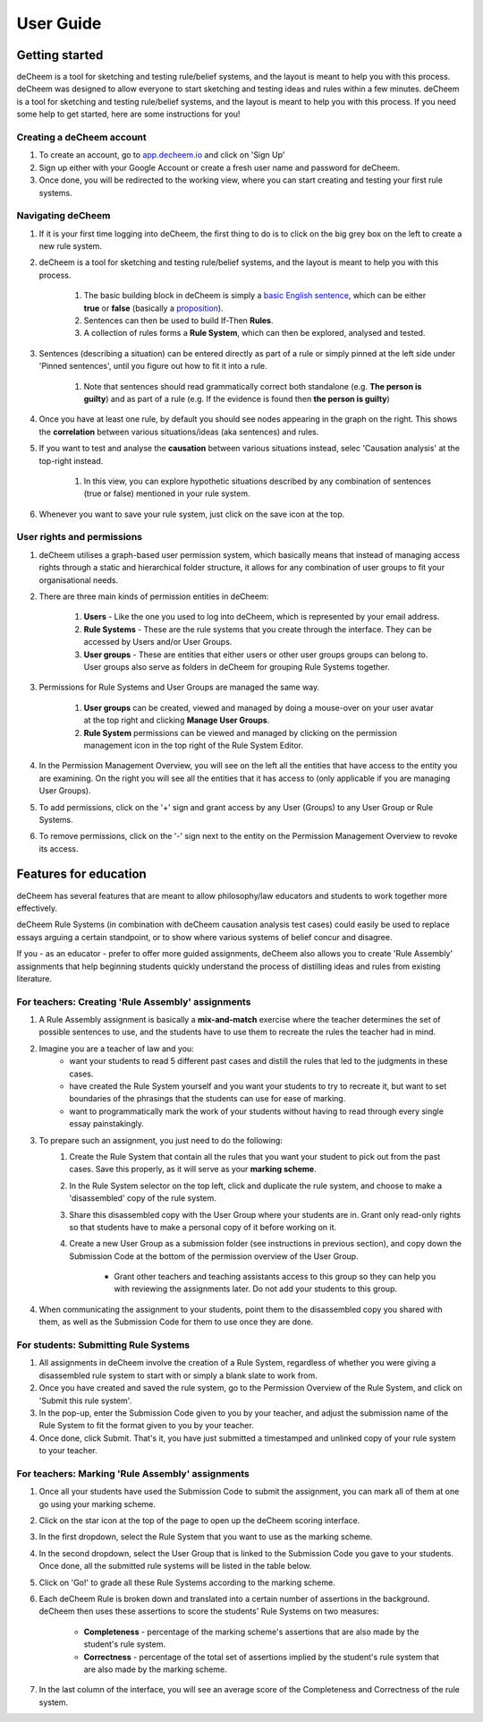 User Guide
===============================================

Getting started
------------------------------------
deCheem is a tool for sketching and testing rule/belief systems, and the layout is meant to help you with this process.
deCheem was designed to allow everyone to start sketching and testing ideas and rules within a few minutes. deCheem is a tool for sketching and testing rule/belief systems, and the layout is meant to help you with this process.
If you need some help to get started, here are some instructions for you!

Creating a deCheem account
^^^^^^^^^^^^
#. To create an account, go to `app.decheem.io <https://app.decheem.io>`_ and click on 'Sign Up'
#. Sign up either with your Google Account or create a fresh user name and password for deCheem.
#. Once done, you will be redirected to the working view, where you can start creating and testing your first rule systems.

Navigating deCheem
^^^^^^^^^^^^
#. If it is your first time logging into deCheem, the first thing to do is to click on the big grey box on the left to create a new rule system.
#. deCheem is a tool for sketching and testing rule/belief systems, and the layout is meant to help you with this process.

    #. The basic building block in deCheem is simply a `basic English sentence <https://simple.wikipedia.org/wiki/Sentence#Basic_English_sentences>`_, which can be either **true** or **false** (basically a `proposition <https://www.lexico.com/definition/proposition>`_).
    #. Sentences can then be used to build If-Then **Rules**.
    #. A collection of rules forms a **Rule System**, which can then be explored, analysed and tested.

#. Sentences (describing a situation) can be entered directly as part of a rule or simply pinned at the left side under 'Pinned sentences', until you figure out how to fit it into a rule.

    #. Note that sentences should read grammatically correct both standalone (e.g. **The person is guilty**) and as part of a rule (e.g. If the evidence is found then **the person is guilty**)

#. Once you have at least one rule, by default you should see nodes appearing in the graph on the right. This shows the **correlation** between various situations/ideas (aka sentences) and rules.
#. If you want to test and analyse the **causation** between various situations instead, selec 'Causation analysis' at the top-right instead.

    #. In this view, you can explore hypothetic situations described by any combination of sentences (true or false) mentioned in your rule system. 

#. Whenever you want to save your rule system, just click on the save icon at the top.


User rights and permissions
^^^^^^^^^^^^
#. deCheem utilises a graph-based user permission system, which basically means that instead of managing access rights through a static and hierarchical folder structure, it allows for any combination of user groups to fit your organisational needs.
#. There are three main kinds of permission entities in deCheem:

    #. **Users** - Like the one you used to log into deCheem, which is represented by your email address.
    #. **Rule Systems** - These are the rule systems that you create through the interface. They can be accessed by Users and/or User Groups.
    #. **User groups** - These are entities that either users or other user groups groups can belong to. User groups also serve as folders in deCheem for grouping Rule Systems together.

#. Permissions for Rule Systems and User Groups are managed the same way. 

    #. **User groups** can be created, viewed and managed by doing a mouse-over on your user avatar at the top right and clicking **Manage User Groups**. 
    #. **Rule System** permissions can be viewed and managed by clicking on the permission management icon in the top right of the Rule System Editor.

#. In the Permission Management Overview, you will see on the left all the entities that have access to the entity you are examining. On the right you will see all the entities that it has access to (only applicable if you are managing User Groups).
#. To add permissions, click on the '+' sign and grant access by any User (Groups) to any User Group or Rule Systems. 
#. To remove permissions, click on the '-' sign next to the entity on the Permission Management Overview to revoke its access.

Features for education
------------------------------
deCheem has several features that are meant to allow philosophy/law educators and students to work together more effectively. 

deCheem Rule Systems (in combination with deCheem causation analysis test cases) could easily be used to replace essays arguing a certain standpoint, or to show where various systems of belief concur and disagree.

If you - as an educator - prefer to offer more guided assignments, deCheem also allows you to create 'Rule Assembly' assignments that help beginning students quickly understand the process of distilling ideas and rules from existing literature.

For teachers: Creating 'Rule Assembly' assignments 
^^^^^^^^^^^^^^^^^^^^
#. A Rule Assembly assignment is basically a **mix-and-match** exercise where the teacher determines the set of possible sentences to use, and the students have to use them to recreate the rules the teacher had in mind.
#. Imagine you are a teacher of law and you:
    * want your students to read 5 different past cases and distill the rules that led to the judgments in these cases.
    * have created the Rule System yourself and you want your students to try to recreate it, but want to set boundaries of the phrasings that the students can use for ease of marking.
    * want to programmatically mark the work of your students without having to read through every single essay painstakingly. 
#. To prepare such an assignment, you just need to do the following:
    #. Create the Rule System that contain all the rules that you want your student to pick out from the past cases. Save this properly, as it will serve as your **marking scheme**.
    #. In the Rule System selector on the top left, click and duplicate the rule system, and choose to make a 'disassembled' copy of the rule system.
    #. Share this disassembled copy with the User Group where your students are in. Grant only read-only rights so that students have to make a personal copy of it before working on it.
    #. Create a new User Group as a submission folder (see instructions in previous section), and copy down the Submission Code at the bottom of the permission overview of the User Group.
        
        * Grant other teachers and teaching assistants access to this group so they can help you with reviewing the assignments later. Do not add your students to this group.
#. When communicating the assignment to your students, point them to the disassembled copy you shared with them, as well as the Submission Code for them to use once they are done.

For students: Submitting Rule Systems
^^^^^^^^^^^^^^^^^^^^
#. All assignments in deCheem involve the creation of a Rule System, regardless of whether you were giving a disassembled rule system to start with or simply a blank slate to work from.
#. Once you have created and saved the rule system, go to the Permission Overview of the Rule System, and click on 'Submit this rule system'.
#. In the pop-up, enter the Submission Code given to you by your teacher, and adjust the submission name of the Rule System to fit the format given to you by your teacher. 
#. Once done, click Submit. That's it, you have just submitted a timestamped and unlinked copy of your rule system to your teacher.


For teachers: Marking 'Rule Assembly' assignments 
^^^^^^^^^^^^^^^^^^^^
#. Once all your students have used the Submission Code to submit the assignment, you can mark all of them at one go using your marking scheme.
#. Click on the star icon at the top of the page to open up the deCheem scoring interface. 
#. In the first dropdown, select the Rule System that you want to use as the marking scheme.
#. In the second dropdown, select the User Group that is linked to the Submission Code you gave to your students. Once done, all the submitted rule systems will be listed in the table below.
#. Click on 'Go!' to grade all these Rule Systems according to the marking scheme.
#. Each deCheem Rule is broken down and translated into a certain number of assertions in the background. deCheem then uses these assertions to score the students' Rule Systems on two measures:

    * **Completeness** - percentage of the marking scheme's assertions that are also made by the student's rule system.
    * **Correctness** - percentage of the total set of assertions implied by the student's rule system that are also made by the marking scheme.
#. In the last column of the interface, you will see an average score of the Completeness and Correctness of the rule system.